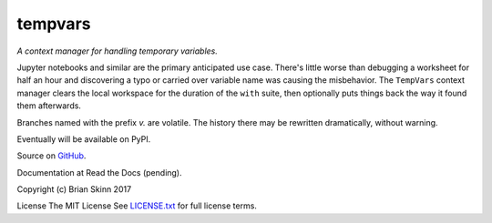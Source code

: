 tempvars
--------

*A context manager for handling temporary variables.*

Jupyter notebooks and similar are the primary anticipated use case.
There's little worse than debugging a worksheet for half an hour
and discovering a typo or carried over variable name was causing
the misbehavior. The ``TempVars`` context manager clears the local workspace
for the duration of the ``with`` suite, then optionally puts things
back the way it found them afterwards.

Branches named with the prefix `v.` are volatile. The history there
may be rewritten dramatically, without warning.

Eventually will be available on PyPI.

Source on `GitHub <https://github.com/bskinn/tempvars>`__.

Documentation at Read the Docs (pending).

Copyright (c) Brian Skinn 2017

License The MIT License  
See `LICENSE.txt <https://github.com/bskinn/tempvars/blob/master/LICENSE.txt>`__
for full license terms.

